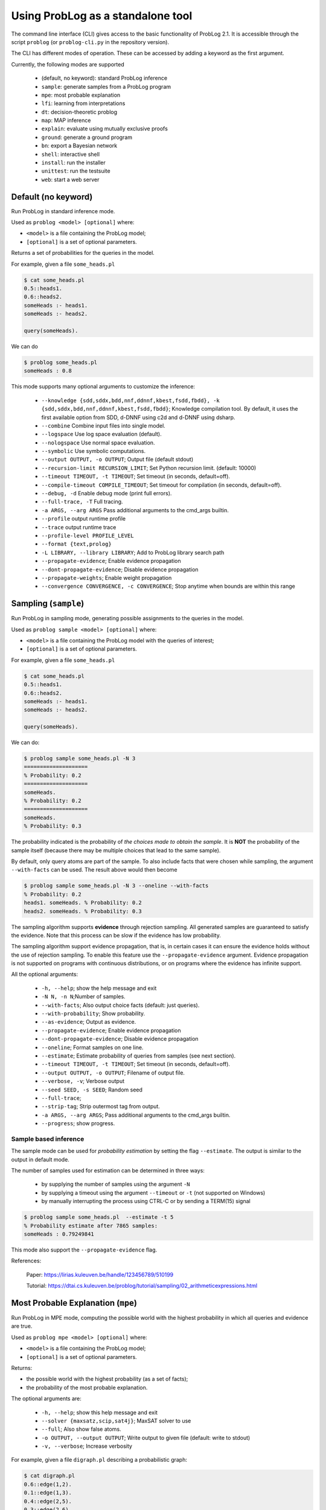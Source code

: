 Using ProbLog as a standalone tool
==================================

The command line interface (CLI) gives access to the basic functionality of ProbLog 2.1.
It is accessible through the script ``problog`` (or ``problog-cli.py`` in the repository version).

The CLI has different modes of operation. These can be accessed by adding a keyword as the first \
argument.

Currently, the following modes are supported

  * (default, no keyword): standard ProbLog inference
  * ``sample``: generate samples from a ProbLog program
  * ``mpe``: most probable explanation
  * ``lfi``: learning from interpretations
  * ``dt``: decision-theoretic problog
  * ``map``: MAP inference
  * ``explain``: evaluate using mutually exclusive proofs
  * ``ground``: generate a ground program
  * ``bn``: export a Bayesian network
  * ``shell``: interactive shell
  * ``install``: run the installer
  * ``unittest``: run the testsuite
  * ``web``: start a web server

Default (no keyword)
--------------------

Run ProbLog in standard inference mode.

Used as ``problog <model> [optional]`` where:

- ``<model>`` is a file containing the ProbLog model;
- ``[optional]`` is a set of optional parameters.

Returns a set of probabilities for the queries in the model.


For example, given a file ``some_heads.pl``

.. code-block:: prolog

    $ cat some_heads.pl
    0.5::heads1.
    0.6::heads2.
    someHeads :- heads1.
    someHeads :- heads2.

    query(someHeads).

We can do

.. code-block:: shell

    $ problog some_heads.pl
    someHeads : 0.8

This mode supports many optional arguments to customize the inference:


    - ``--knowledge {sdd,sddx,bdd,nnf,ddnnf,kbest,fsdd,fbdd}, -k {sdd,sddx,bdd,nnf,ddnnf,kbest,fsdd,fbdd}``;  Knowledge compilation tool. By default, it uses the first available option from SDD, d-DNNF using c2d and d-DNNF using dsharp.
    - ``--combine``             Combine input files into single model.
    - ``--logspace``            Use log space evaluation (default).
    - ``--nologspace``          Use normal space evaluation.
    - ``--symbolic``            Use symbolic computations.
    - ``--output OUTPUT, -o OUTPUT``; Output file (default stdout)
    - ``--recursion-limit RECURSION_LIMIT``; Set Python recursion limit. (default: 10000)
    - ``--timeout TIMEOUT, -t TIMEOUT``; Set timeout (in seconds, default=off).
    - ``--compile-timeout COMPILE_TIMEOUT``; Set timeout for compilation (in seconds, default=off).
    - ``--debug, -d``           Enable debug mode (print full errors).
    - ``--full-trace, -T``      Full tracing.
    - ``-a ARGS, --arg ARGS``   Pass additional arguments to the cmd_args builtin.
    - ``--profile``            output runtime profile
    - ``--trace``               output runtime trace
    - ``--profile-level PROFILE_LEVEL``
    - ``--format {text,prolog}``
    - ``-L LIBRARY, --library LIBRARY``; Add to ProbLog library search path
    - ``--propagate-evidence``;  Enable evidence propagation
    - ``--dont-propagate-evidence``; Disable evidence propagation
    - ``--propagate-weights``;   Enable weight propagation
    - ``--convergence CONVERGENCE, -c CONVERGENCE``; Stop anytime when bounds are within this range


Sampling (``sample``)
--------------------------------------------------


Run ProbLog in sampling mode, generating possible assignments to the queries in the model.

Used as ``problog sample <model> [optional]`` where:

- ``<model>`` is a file containing the ProbLog model with the queries of interest;
- ``[optional]`` is a set of optional parameters.

For example, given a file ``some_heads.pl``

.. code-block:: prolog

    $ cat some_heads.pl
    0.5::heads1.
    0.6::heads2.
    someHeads :- heads1.
    someHeads :- heads2.

    query(someHeads).

We can do:

.. code-block:: prolog

    $ problog sample some_heads.pl -N 3
    ====================
    % Probability: 0.2
    ====================
    someHeads.
    % Probability: 0.2
    ====================
    someHeads.
    % Probability: 0.3

The probability indicated is the probability of *the choices made to obtain the sample*.
It is **NOT** the probability of the sample itself (because there may be multiple choices that \
lead to the same sample).


By default, only query atoms are part of the sample. To also include facts that were chosen while sampling, the argument ``--with-facts`` can be used.
The result above would then become

.. code-block:: prolog

    $ problog sample some_heads.pl -N 3 --oneline --with-facts
    % Probability: 0.2
    heads1. someHeads. % Probability: 0.2
    heads2. someHeads. % Probability: 0.3

The sampling algorithm supports **evidence** through rejection sampling.  All generated samples
are guaranteed to satisfy the evidence.  Note that this process can be slow if the evidence has
low probability.

The sampling algorithm support evidence propagation, that is, in certain cases it can ensure the
evidence holds without the use of rejection sampling.
To enable this feature use the ``--propagate-evidence`` argument. Evidence propagation is not
supported on programs with continuous distributions, or on programs where the evidence has
infinite support.


All the optional arguments:

    - ``-h, --help``; show the help message and exit
    - ``-N N, -n N``;Number of samples.
    - ``--with-facts``; Also output choice facts (default: just queries).
    - ``--with-probability``; Show probability.
    - ``--as-evidence``; Output as evidence.
    - ``--propagate-evidence``; Enable evidence propagation
    - ``--dont-propagate-evidence``; Disable evidence propagation
    - ``--oneline``; Format samples on one line.
    - ``--estimate``; Estimate probability of queries from samples (see next section).
    - ``--timeout TIMEOUT, -t TIMEOUT``; Set timeout (in seconds, default=off).
    - ``--output OUTPUT, -o OUTPUT``; Filename of output file.
    - ``--verbose, -v``; Verbose output
    - ``--seed SEED, -s SEED``; Random seed
    - ``--full-trace``;
    - ``--strip-tag``; Strip outermost tag from output.
    - ``-a ARGS, --arg ARGS``; Pass additional arguments to the cmd_args builtin.
    - ``--progress``; show progress.






Sample based inference
++++++++++++++++++++++

The sample mode can be used for *probability estimation* by setting the flag \
``--estimate``.  The output is similar to the output in default mode.

The number of samples used for estimation can be determined in three ways:

    * by supplying the number of samples using the argument ``-N``
    * by supplying a timeout using the argument ``--timeout`` or ``-t`` (not supported on Windows)
    * by manually interrupting the process using CTRL-C or by sending a TERM(15) signal

.. code-block:: prolog

    $ problog sample some_heads.pl  --estimate -t 5
    % Probability estimate after 7865 samples:
    someHeads : 0.79249841

This mode also support the ``--propagate-evidence`` flag.


References:

    Paper: https://lirias.kuleuven.be/handle/123456789/510199

    Tutorial: https://dtai.cs.kuleuven.be/problog/tutorial/sampling/02_arithmeticexpressions.html

Most Probable Explanation (``mpe``)
-----------------------------------



Run ProbLog in MPE mode, computing the possible world with the highest probability in which all queries
and evidence are true.


Used as ``problog mpe <model> [optional]`` where:

- ``<model>`` is a file containing the ProbLog model;
- ``[optional]`` is a set of optional parameters.

Returns:

- the possible world with the highest probability (as a set of facts);
- the probability of the most probable explanation.

The optional arguments are:

  - ``-h, --help``; show this help message and exit
  - ``--solver {maxsatz,scip,sat4j}``;  MaxSAT solver to use
  - ``--full``; Also show false atoms.
  - ``-o OUTPUT, --output OUTPUT``;  Write output to given file (default: write to stdout)
  - ``-v, --verbose``; Increase verbosity

For example, given a file ``digraph.pl`` describing a probabilistic graph:

.. code-block:: shell

    $ cat digraph.pl
    0.6::edge(1,2).
    0.1::edge(1,3).
    0.4::edge(2,5).
    0.3::edge(2,6).
    0.3::edge(3,4).
    0.8::edge(4,5).
    0.2::edge(5,6).

    path(X,Y) :- edge(X,Y).
    path(X,Y) :- edge(X,Z), Y \== Z,path(Z,Y).

    evidence(path(1,5)).
    evidence(path(1,6)).

We can do:

.. code-block:: shell

    $ problog mpe pgraph.pl
    edge(4,5)  edge(1,2)  edge(2,5) edge(2,6)
    \+edge(1,3)  \+edge(3,4)  \+edge(5,6)
    % Probability: 0.0290304


Learning from interpretations (``lfi``)
---------------------------------------
Run ProbLog in the learning from interpretation (LFI) setting. Given a probabilistic program with parameterized weights
and a set of (partial) interpretation, learns appropriate values of the parameters.

Used as: ``problog lfi <model> <evidence> [optional]`` where:

- ``<model>`` is the ProbLog model file;
- ``<evidence>`` is the a file containing a set of examples to learn from.
- ``[optional]`` are optional arguments

The command standard output is: ``<loss> <probs> <atoms> <iter>`` where:

- ``<loss>`` is the final loss of the learning problem;
- ``<probs>`` is a list of the learned paramenters (i.e. probabilities);
- ``<atoms>`` is the list of clauses that the probabilities refer to (positional mapping);
- ``<iter>`` is the number of EM iterations.

The optional arguments are:

    - ``-h, --help``; show the help message and exit
    - ``-n MAX_ITER``;
    - ``-d MIN_IMPROV``;
    - ``-O OUTPUT_MODEL, --output-model OUTPUT_MODEL``;  write resulting model to given file
    - ``-o OUTPUT, --output OUTPUT``; write output to file
    - ``-k {sdd,sddx,bdd,nnf,ddnnf,kbest,fsdd,fbdd}, --knowledge {sdd,sddx,bdd,nnf,ddnnf,kbest,fsdd,fbdd}``; knowledge compilation tool
    - ``-l LEAKPROB, --leak-probabilities LEAKPROB``; Add leak probabilities for evidence atoms.
    - ``--propagate-evidence``; Enable evidence propagation
    - ``--dont-propagate-evidence``; Disable evidence propagation
    - ``--normalize``; Normalize AD-weights.
    - ``-v, --verbose``;
    - ``-a ARGS, --arg ARGS``;   Pass additional arguments to the cmd_args builtin.


An example of model file ``some_heads.pl``:

.. code-block:: prolog

    t(_)::heads1.
    t(_)::heads2.
    someHeads :- heads1.
    someHeads :- heads2.

An example of evidence file ``some_heads.pl``:

.. code-block:: prolog

    evidence(someHeads,false).
    evidence(heads1,false).
    ----------------
    evidence(someHeads,true).
    evidence(heads1,true).
    ----------------
    evidence(someHeads,true).
    evidence(heads1,false).
    ----------------

An example of LFI call:

.. code-block:: shell

    $ problog lfi some_heads.pl some_heads_ev.pl -O some_heads_learned.pl
    -6.88403875238 [0.4, 0.66666619] [t(_)::heads1, t(_)::heads2] 14

The learned program is saved in ``some_heads_learned.pl``.

.. code-block:: shell

    $ cat some_heads_learned.pl
    0.4::heads1.
    0.666666192095::heads2.
    someHeads :- heads1.
    someHeads :- heads2.




Decision Theoretic ProbLog (``dt``)
-----------------------------------

Run ProbLog in decision-theoretic mode.

Used as: ``problog dt <model> [optional]`` where:

- ``<model>`` is the a decision-theoretic ProbLog model file;
- ``[optional]`` are optional arguments

The command standard output is ``<choices> <score>`` where:

- ``<choices>`` are the best decisions;
- ``<scores>`` is the score for the best decision.

The current implementation supports two evaluation strategies: exhaustive search (exact) and local search (approximate).
Exhaustive search is the default. Local search can be enabled with the argument ``-s local``.

The optional arguments are:

  - ``-h, --help``; show the help message and exit
  - ``--knowledge {sdd,sddx,bdd,nnf,ddnnf,kbest,fsdd,fbdd}, -k {sdd,sddx,bdd,nnf,ddnnf,kbest,fsdd,fbdd}``; Knowledge compilation tool.
  - ``-s {local,exhaustive}``; --search {local,exhaustive}
  - ``-v, --verbose``; Set verbosity level
  - ``-o OUTPUT, --output OUTPUT``;  Write output to given file (default: write to stdout)


For example, given the DT-model:

.. code-block:: shell

    $ cat dt_model.pl
    0.3::rain.
    0.5::wind.
    ?::umbrella.
    ?::raincoat.
    broken_umbrella :- umbrella, rain, wind.
    dry :- rain, raincoat.
    dry :- rain, umbrella, not broken_umbrella.
    dry :- not(rain).
    utility(broken_umbrella, -40).
    utility(raincoat, -20).
    utility(umbrella, -2).
    utility(dry, 60).


we can do:
    .. code-block:: shell

        $ problog dt dt_model.pl
        raincoat:	0
        umbrella:	1
        SCORE: 43.00000000000001


References:

    https://lirias.kuleuven.be/handle/123456789/270066


MAP inference (``map``)
-----------------------

Run ProbLog in MAP mode. Only facts that occur as explicit queries are assigned and all other probabilistic facts are marginalized over.
MAP inference is implemented on top of DT-ProbLog.

Used as: ``problog map <model> [optional]`` where:

- ``<model>`` is the a ProbLog model file;
- ``[optional]`` are optional arguments

The command standard output is ``<choices> <score>`` where:

- ``<choices>`` are the MAP assignments;
- ``<scores>`` is the score for the MAP.

The current implementation supports two evaluation strategies: exhaustive search (exact) and local search (approximate).
Exhaustive search is the default. Local search can be enabled with the argument ``-s local``.

The optional arguments are:

  - ``-h, --help``; show the help message and exit
  - ``--knowledge {sdd,sddx,bdd,nnf,ddnnf,kbest,fsdd,fbdd}, -k {sdd,sddx,bdd,nnf,ddnnf,kbest,fsdd,fbdd}``; Knowledge compilation tool.
  - ``-s {local,exhaustive}``; --search {local,exhaustive}
  - ``-v, --verbose``; Set verbosity level
  - ``-o OUTPUT, --output OUTPUT``;  Write output to given file (default: write to stdout)


Explanation mode (``explain``)
------------------------------

Run ProbLog in explain mode.

Used as: ``problog explain <model> [optional]``.


The ``explain`` mode offers insight in how probabilities can be computed for a ProbLog program.
Given a model, the output consists of three parts:

  * a reformulation of the model in which annotated disjunctions and probabilistic clauses are rewritten
  * for each query, a list of mutually exclusive proofs with their probability
  * for each query, the success probability determined by taking the sum of the probabilities of the individual proofs

This mode currently does not support evidence.



Grounding (``ground``)
----------------------

Run ProbLog ground routine.

Used as: ``problog ground <model> [optional]``.

The ``ground`` mode provides access to the ProbLog grounder.
Given a model, the output consists of the ground program.


The optional arguments are:
  - ``-h, --help``; show the help message and exit
  - ``--format {dot,pl,cnf,svg,internal}``; output format. The output can be formatted in different formats:
      * pl: ProbLog format
      * dot: GraphViz representation of the AND-OR tree
      * svg: GraphViz representation of the AND-OR tree as SVG (requires GraphViz)
      * cnf: DIMACS encoding as CNF
      * internal: Internal representation (for debugging)
  - ``--break-cycles``; perform cycle breaking
  - ``--transform-nnf``; transform to NNF
  - ``--keep-all``; also output deterministic nodes
  - ``--keep-duplicates``; don't eliminate duplicate literals
  - ``--any-order``; allow reordering nodes
  - ``--hide-builtins``; hide deterministic part based on builtins
  - ``--propagate-evidence``; propagate evidence
  - ``--propagate-weights``; propagate evidence
  - ``--compact``; allow compact model (may remove some predicates)
  - ``--noninterpretable``;
  - ``--verbose, -v``; Verbose output
  - ``-o OUTPUT, --output OUTPUT``; output file
  - ``-a ARGS, --arg ARGS``; Pass additional arguments to the cmd_args builtin.


By default, the output is the ground program before cycle breaking (except for ``cnf``).
To perform cycle breaking, provide the ``--break-cycles`` argument.


Interactive shell (``shell``)
-----------------------------

ProbLog also has an interactive shell, similar to Prolog.
You can start it using the keyword ``shell`` as first command line argument.

The shell allows you to load models and query them interactively.

To load a file:

.. code-block:: prolog

    ?- consult('test/3_tossing_coin.pl').

Queries can be specified as in Prolog:

.. code-block:: prolog

    ?- heads(X).
    X = c4,
    p: 0.6;
    ---------------
    X = c3,
    p: 0.6;
    ---------------
    X = c2,
    p: 0.6;
    ---------------
    X = c1,
    p: 0.6;
    ---------------

.. code-block:: prolog

    ?- someHeads.
    p: 0.9744;
    ---------------

Evidence can be specified using a pipe (``|``):

.. code-block:: prolog

    ?- someHeads | not heads(c1).

Type ``help.`` for more information.


Bayesian network (``bn``)
-------------------------

ProbLog can export a program to a Bayesian network for comparison and
verification purposes. The grounded program that is exported is defined by the
query statements present in the program. The resulting network is not guaranteed
to be the most efficient representation and includes additional latent variables
to be able to express concepts such as annotated disjunctions. Decision nodes
are not supported.

.. code-block:: prolog

    $ ./problog-cli.py bn some_heads.pl --format=xdsl -o some_heads.xdsl

The resulting file can be read by tools such as
`GeNIe and SMILE <https://dslpitt.org>`_,
`BayesiaLab <http://www.bayesialab.com>`_,
`Hugin <http://www.hugin.com>`_ or
`SamIam <http://reasoning.cs.ucla.edu/samiam/>`_
(depending on the chosen output format).


Installation (``install``)
--------------------------

Run the installer.  This installs the SDD library.
This currently only has effect on Mac OSX and Linux.


Web server (``web``)
--------------------

Starts the web server.

To load libraries locally (no internet connection required), use ``--local``.
To open a web-browser with the editor use ``--browser``.


Testing (``unittest``)
----------------------

Run the unittests.

